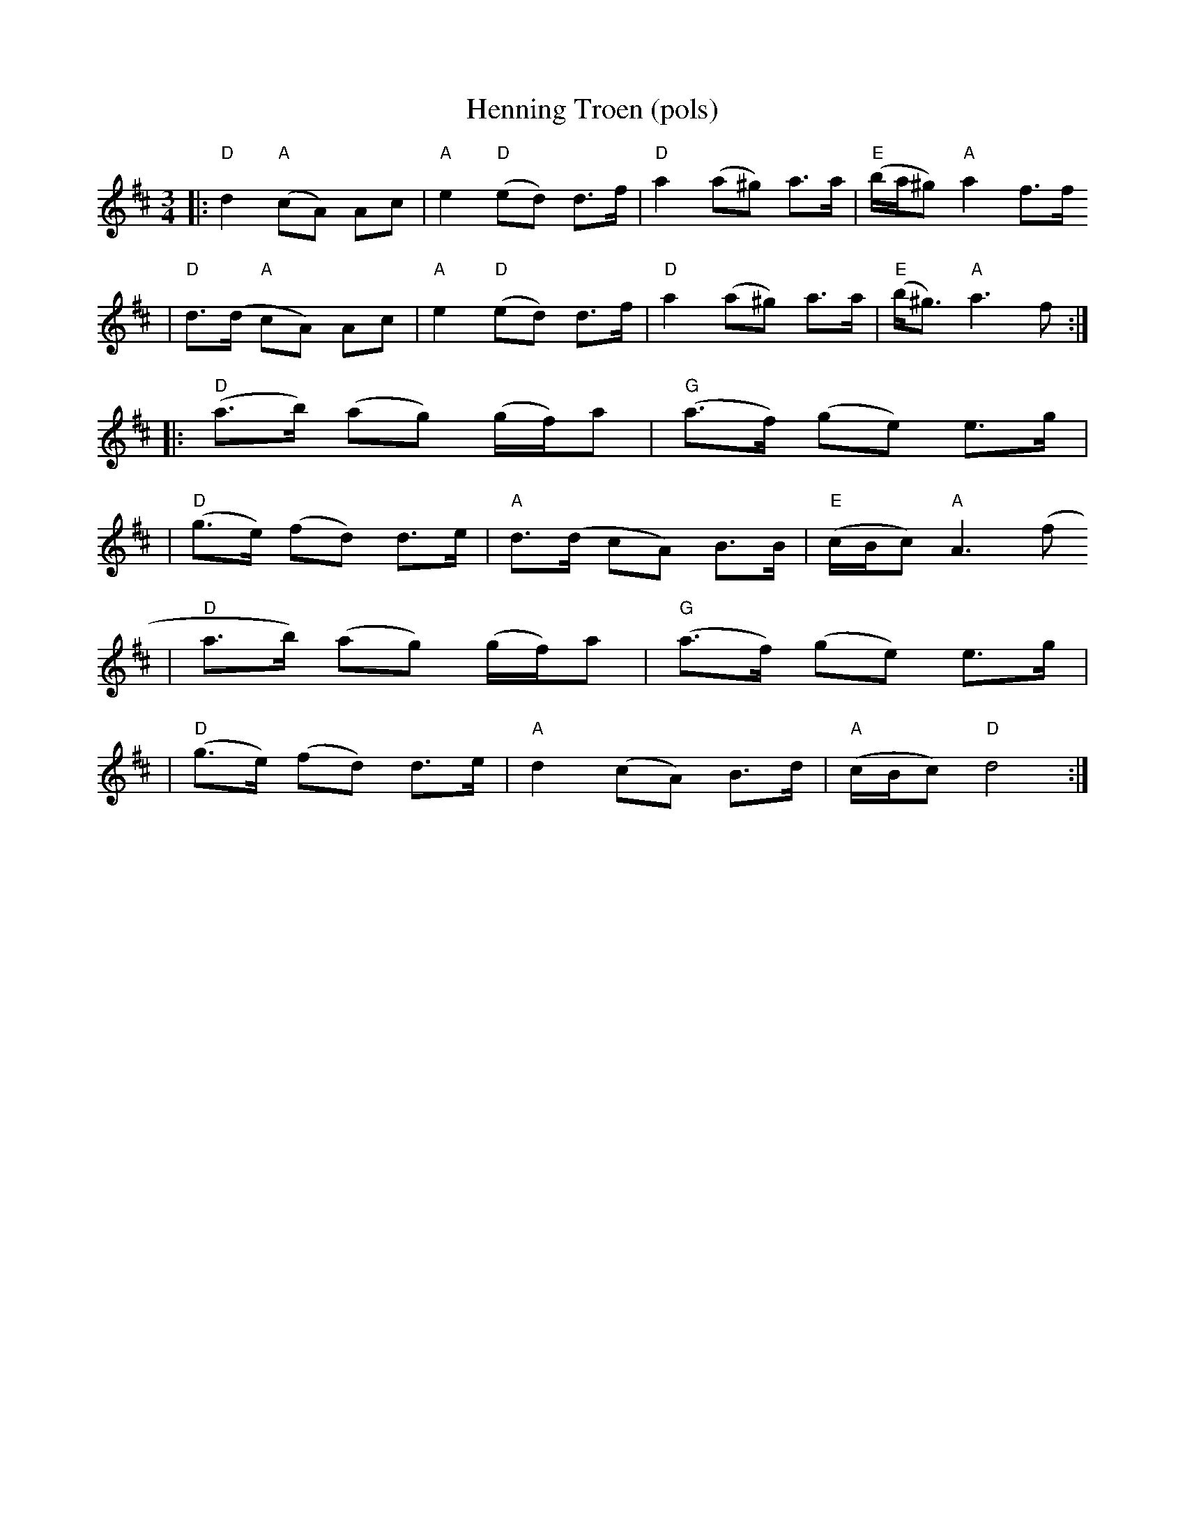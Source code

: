 X:16
T:Henning Troen (pols)
R:Rorospols
Z:2002 Brian Wilson <baab@comcast.net>
Z:e. Sven Nyhus Grimen
M:3/4
L:1/8
K:D
||: "D"d2 "A"(cA) Ac | "A"e2 "D"(ed) d>f | "D"a2 (a^g) a>a | "E"(b/a/^g) "A"a2 f>f
|   "D"d3/2(d/2 "A"cA) Ac | "A"e2 "D"(ed) d>f | "D"a2 (a^g) a>a | "E"(b<^g) "A"a3 f :|
|: "D"(a>b) (ag) (g/f/)a | "G"(a>f) (ge) e>g |
|  "D"(g>e) (fd) d>e | "A"d3/2(d/2 cA) B>B | "E"(c/B/c) "A"A3 (f
|  "D"a>b) (ag) (g/f/)a | "G"(a>f) (ge) e>g |
|  "D"(g>e) (fd) d>e | "A"d2 (cA) B>d | "A"(c/B/c) "D"d4 :|
